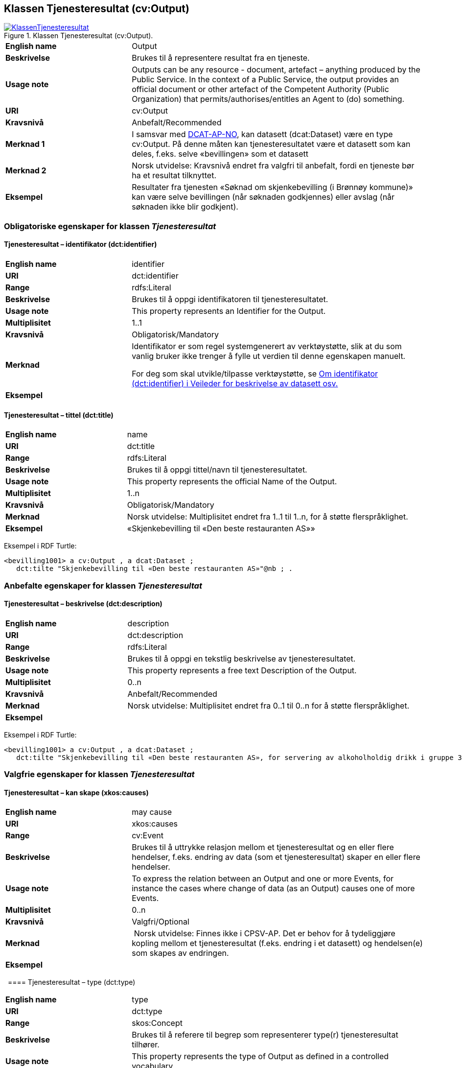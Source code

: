 == Klassen Tjenesteresultat (cv:Output) [[Tjenesteresultat]]

[[img-KlassenTjenesteresultat]]
.Klassen Tjenesteresultat (cv:Output).
[link=images/KlassenTjenesteresultat.png]
image::images/KlassenTjenesteresultat.png[]

[cols="30s,70d"]
|===
|English name|Output
|Beskrivelse|Brukes til å representere resultat fra en tjeneste.
|Usage note|Outputs can be any resource - document, artefact – anything produced by the Public Service. In the context of a Public Service, the output provides an official document or other artefact of the Competent Authority (Public Organization) that permits/authorises/entitles an Agent to (do) something.
|URI|cv:Output
|Kravsnivå|Anbefalt/Recommended
|Merknad 1|I samsvar med https://data.norge.no/specification/dcat-ap-no/#OffentligTjeneste-produserer[DCAT-AP-NO], kan datasett (dcat:Dataset) være en type cv:Output. På denne måten kan tjenesteresultatet være et datasett som kan deles, f.eks. selve «bevillingen» som et datasett
|Merknad 2|Norsk utvidelse: Kravsnivå endret fra valgfri til anbefalt, fordi en tjeneste bør ha et resultat tilknyttet.
|Eksempel|Resultater fra tjenesten «Søknad om skjenkebevilling (i Brønnøy kommune)» kan være selve bevillingen (når søknaden godkjennes) eller avslag (når søknaden ikke blir godkjent).
|===

=== Obligatoriske egenskaper for klassen _Tjenesteresultat_ [[Tjenesteresultat-obligatoriske-egenskaper]]

==== Tjenesteresultat – identifikator (dct:identifier) [[Tjenesteresultat-identifikator]]

[cols="30s,70d"]
|===
|English name|identifier
|URI|dct:identifier
|Range|rdfs:Literal
|Beskrivelse|Brukes til å oppgi identifikatoren til tjenesteresultatet.
|Usage note|This property represents an Identifier for the Output.
|Multiplisitet|1..1
|Kravsnivå|Obligatorisk/Mandatory
|Merknad|Identifikator er som regel systemgenerert av verktøystøtte, slik at du som vanlig bruker ikke trenger å fylle ut verdien til denne egenskapen manuelt.

For deg som skal utvikle/tilpasse verktøystøtte, se https://data.norge.no/guide/veileder-beskrivelse-av-datasett/#om-identifikator[Om identifikator (dct:identifier) i Veileder for beskrivelse av datasett osv.]
|Eksempel|
|===

==== Tjenesteresultat – tittel (dct:title) [[Tjenesteresultat-tittel]]

[cols="30s,70d"]
|===
|English name|name
|URI|dct:title
|Range|rdfs:Literal
|Beskrivelse|Brukes til å oppgi tittel/navn til tjenesteresultatet.
|Usage note|This property represents the official Name of the Output.
|Multiplisitet|1..n
|Kravsnivå|Obligatorisk/Mandatory
|Merknad|Norsk utvidelse: Multiplisitet endret fra 1..1 til 1..n, for å støtte flerspråklighet.
|Eksempel|«Skjenkebevilling til «Den beste restauranten AS»»
|===

Eksempel i RDF Turtle:
-----
<bevilling1001> a cv:Output , a dcat:Dataset ;
   dct:tilte "Skjenkebevilling til «Den beste restauranten AS»"@nb ; .
-----

=== Anbefalte egenskaper for klassen _Tjenesteresultat_ [[Tjenesteresultat-anbefalte-egenskaper]]

==== Tjenesteresultat – beskrivelse (dct:description) [[Tjenesteresultat-beskrivelse]]

[cols="30s,70d"]
|===
|English name|description
|URI|dct:description
|Range|rdfs:Literal
|Beskrivelse|Brukes til å oppgi en tekstlig beskrivelse av tjenesteresultatet.
|Usage note|This property represents a free text Description of the Output.
|Multiplisitet|0..n
|Kravsnivå|Anbefalt/Recommended
|Merknad|Norsk utvidelse: Multiplisitet endret fra 0..1 til 0..n for å støtte flerspråklighet.
|Eksempel|
|===

Eksempel i RDF Turtle:
-----
<bevilling1001> a cv:Output , a dcat:Dataset ;
   dct:tilte "Skjenkebevilling til «Den beste restauranten AS», for servering av alkoholholdig drikk i gruppe 3"@nb ; .
-----

=== Valgfrie egenskaper for klassen _Tjenesteresultat_ [[Tjenesteresultat-valgfrie-egenskaper]]

==== Tjenesteresultat – kan skape (xkos:causes) [[Tjenesteresultat-kanSkape]]

[cols="30s,70d"]
|===
|English name |may cause
|URI |xkos:causes
|Range |cv:Event
|Beskrivelse |Brukes til å uttrykke relasjon mellom et tjenesteresultat og en eller flere hendelser, f.eks. endring av data (som et tjenesteresultat) skaper en eller flere hendelser.
|Usage note |To express the relation between an Output and one or more Events, for instance the cases where change of data (as an Output) causes one of more Events.
|Multiplisitet |0..n 
|Kravsnivå |Valgfri/Optional 
|Merknad | Norsk utvidelse: Finnes ikke i CPSV-AP. Det er behov for å tydeliggjøre kopling mellom et tjenesteresultat (f.eks. endring i et datasett) og hendelsen(e) som skapes av endringen.
|Eksempel | 
|===
 
==== Tjenesteresultat – type (dct:type) [[Tjenesteresultat-type]]

[cols="30s,70d"]
|===
|English name|type
|URI|dct:type
|Range|skos:Concept
|Beskrivelse|Brukes til å referere til begrep som representerer type(r) tjenesteresultat tilhører.
|Usage note|This property represents the type of Output as defined in a controlled vocabulary.
|Multiplisitet|0..n
|Kravsnivå|Valgfri/Optional
|Merknad|Verdien skal velges fra en felles kontrollert liste over resultattyper når den finnes på listen. Se forslag under til et slikt kontrollert vokabular.
|Eksempel|<kommer>
|===

Eksempel i RDF Turtle:
-----
<bevilling1001> a cv:Output , a dcat:Dataset ;
   dct:tilte "Skjenkebevilling til «Den beste restauranten AS», for servering av alkoholholdig drikk i gruppe 3"@nb ;
   dct:type <tillatelse> ; .
-----

Forslag til et kontrollert vokabular for typer tjenesteresultat:

* Anerkjennelse
* Erklæring (ev. deklarasjon)
* Fysisk objekt
* Identifikator/aksesskode
* Tillatelse
* Rettighet
* Økonomisk fordel
* Økonomisk forpliktelse
* [yellow-background]#<kom med innspill>#
